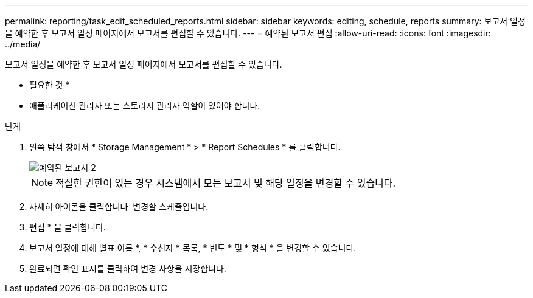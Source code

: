 ---
permalink: reporting/task_edit_scheduled_reports.html 
sidebar: sidebar 
keywords: editing, schedule, reports 
summary: 보고서 일정을 예약한 후 보고서 일정 페이지에서 보고서를 편집할 수 있습니다. 
---
= 예약된 보고서 편집
:allow-uri-read: 
:icons: font
:imagesdir: ../media/


[role="lead"]
보고서 일정을 예약한 후 보고서 일정 페이지에서 보고서를 편집할 수 있습니다.

* 필요한 것 *

* 애플리케이션 관리자 또는 스토리지 관리자 역할이 있어야 합니다.


.단계
. 왼쪽 탐색 창에서 * Storage Management * > * Report Schedules * 를 클릭합니다.
+
image::../media/scheduled_reports_2.gif[예약된 보고서 2]

+
[NOTE]
====
적절한 권한이 있는 경우 시스템에서 모든 보고서 및 해당 일정을 변경할 수 있습니다.

====
. 자세히 아이콘을 클릭합니다 image:../media/more_icon.gif[""] 변경할 스케줄입니다.
. 편집 * 을 클릭합니다.
. 보고서 일정에 대해 별표 이름 *, * 수신자 * 목록, * 빈도 * 및 * 형식 * 을 변경할 수 있습니다.
. 완료되면 확인 표시를 클릭하여 변경 사항을 저장합니다.

